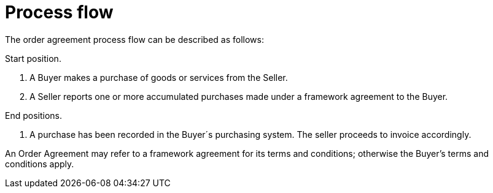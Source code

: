 
= Process flow

The order agreement process flow can be described as follows:

Start position.

. A Buyer makes a purchase of goods or services from the Seller.
.	A Seller reports one or more accumulated purchases made under a framework agreement to the Buyer.

End positions.

.	A purchase has been recorded in the Buyer´s purchasing system. The seller proceeds to invoice accordingly.

An Order Agreement may refer to a framework agreement for its terms and conditions; otherwise the Buyer’s terms and conditions apply.
